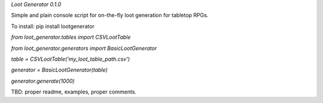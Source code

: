 *Loot Generator 0.1.0*

Simple and plain console script for on-the-fly loot generation for tabletop RPGs.

To install:
pip install lootgenerator


`from loot_generator.tables import CSVLootTable`

`from loot_generator.generators import BasicLootGenerator`

`table = CSVLootTable('my_loot_table_path.csv')`

`generator = BasicLootGenerator(table)`

`generator.generate(1000)`


TBD: proper readme, examples, proper comments.


